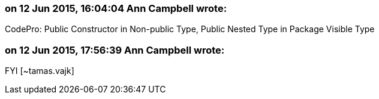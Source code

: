 === on 12 Jun 2015, 16:04:04 Ann Campbell wrote:
CodePro: Public Constructor in Non-public Type, Public Nested Type in Package Visible Type

=== on 12 Jun 2015, 17:56:39 Ann Campbell wrote:
FYI [~tamas.vajk]


